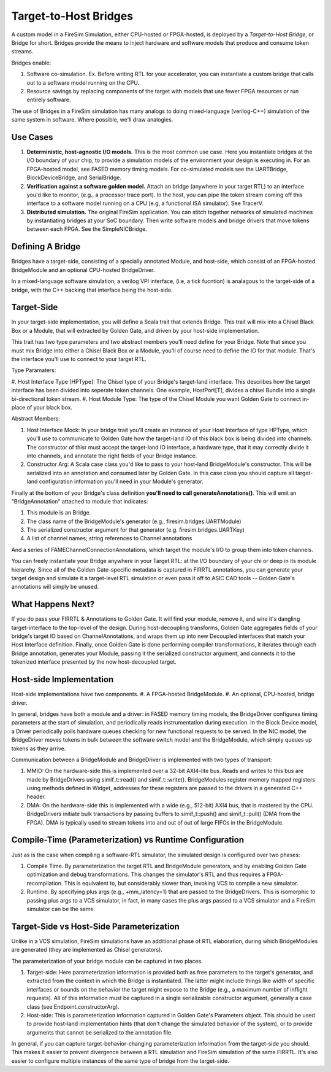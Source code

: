 Target-to-Host Bridges
======================

A custom model in a FireSim Simulation, either CPU-hosted or FPGA-hosted, is
deployed by a *Target-to-Host Bridge*, or Bridge for short. Bridges provide the
means to inject hardware and software models that produce and consume token streams. 

Bridges enable:

#. Software co-simulation. Ex. Before writing RTL for your accelerator, you can instantiate a custom bridge that
   calls out to a software model running on the CPU.

#. Resource savings by replacing components of the target with models that use
   fewer FPGA resources or run entirely software.

The use of Bridges in a FireSim simulation has many analogs to doing
mixed-language (verilog-C++) simulation of the same system in software. Where
possible, we'll draw analogies.


Use Cases
---------

#. **Deterministic, host-agnostic I/O models.** This is the most common use case.
   Here you instantiate bridges at the I/O boundary of your chip, to provide
   a simulation models of the environment your design is executing in.  For an
   FPGA-hosted model, see FASED memory timing models. For co-simulated models
   see the UARTBridge, BlockDeviceBridge, and SerialBridge.

#. **Verification against a software golden model.** Attach an bridge (anywhere
   in your target RTL) to an interface you'd like to monitor, (e.g., a
   processor trace port). In the host, you can pipe the token stream coming off
   this interface to a software model running on a CPU (e.g, a functional ISA
   simulator). See TracerV.

#. **Distributed simulation.** The original FireSim application. You can stitch
   together networks of simulated machines by instantiating bridges at your
   SoC boundary. Then write software models and bridge drivers that move
   tokens between each FPGA. See the SimpleNICBridge.


Defining A Bridge
--------------------------

Bridges have a target-side, consisting of a specially annotated Module, and host-side,
which consist of an FPGA-hosted BridgeModule and an optional CPU-hosted BridgeDriver.

In a mixed-language software simulation, a verilog VPI interface, (i.e, a tick
fucntion) is analagous to the target-side of a bridge, with the C++ backing
that interface being the host-side.


Target-Side
----------------------

In your target-side implementation, you will define a Scala trait that extends
Bridge. This trait will mix into a Chisel Black Box or a Module, that will
extracted by Golden Gate, and driven by your host-side implementation.

This trait has two type parameters and two abstract members you'll need define
for your Bridge. Note that since you must mix Bridge into either a Chisel
Black Box or a Module, you'll of course need to define the IO for that module.
That's the interface you'll use to connect to your target RTL.

Type Paramaters:

#. Host Interface Type [HPType]: The Chisel type of your Bridge's target-land interface. This describes how the target interface
has been divided into seperate token channels. One example, HostPort[T], divides a chisel Bundle into a single bi-directional token stream.
#. Host Module Type: The type of the Chisel Module you want Golden Gate to connect in-place of your black box.

Abstract Members:

#. Host Interface Mock: In your bridge trait you'll create an instance of
   your Host Interface of type HPType, which you'll use to communicate to
   Golden Gate how the target-land IO of this black box is being divided into
   channels.  The constructor of thisr must accept the target-land IO
   interface, a hardware type, that it may correctly divide it into channels,
   and annotate the right fields of your Bridge instance.

#. Constructor Arg: A Scala case class you'd like to pass to your host-land
   BridgeModule's constructor. This will be serialized into an annotation and
   consumed later by Golden Gate. In this case class you should capture all
   target-land configuration information you'll need in your Module's
   generator.


Finally at the bottom of your Bridge's class definition **you'll need to call generateAnnotations()**.
This will emit an "BridgeAnnotation" attached to module that indicates:

#. This module is an Bridge.
#. The class name of the BridgeModule's generator (e.g., firesim.bridges.UARTModule)
#. The serialized constructor argument for that generator (e.g. firesim.bridges.UARTKey)
#. A list of channel names; string references to Channel annotations

And a series of FAMEChannelConnectionAnnotations, which target the module's I/O to group them into token channels.

You can freely instantiate your Bridge anywhere in your Target RTL: at the I/O
boundary of your chi or deep in its module hierarchy.  Since all of the Golden
Gate-specific metadata is captured in FIRRTL annotations, you can generate your
target design and simulate it a target-level RTL simulation or even pass it off
to ASIC CAD tools -- Golden Gate's annotations will simply be unused.

What Happens Next?
------------------------

If you do pass your FIRRTL & Annotations to Golden Gate. It will find your
module, remove it,  and wire it's dangling target-interface to the top-level of
the design. During host-decoupling transforms, Golden Gate aggregates fields of
your bridge's target IO based on ChannelAnnotations, and wraps them up into
new Decoupled interfaces that match your Host Interface definition. Finally,
once Golden Gate is done performing compiler transformations, it iterates
through each Bridge annotation, generates your Module, passing it the
serialized constructor argument, and connects it to the tokenized interface
presented by the now host-decoupled target.

Host-side Implementation
------------------------

Host-side implementations have two components.
#. A FPGA-hosted BridgeModule.
#. An optional, CPU-hosted, bridge driver.

In general, bridges have both a module and a driver: in FASED memory timing
models, the BridgeDriver configures timing parameters at the start of
simulation, and periodically reads instrumentation during execution.  In the
Block Device model, a Driver periodically polls hardware queues checking for
new functional requests to be served. In the NIC model, the BridgeDriver moves
tokens in bulk between the software switch model and the BridgeModule, which
simply queues up tokens as they arrive.

Communication between a BridgeModule and BridgeDriver is implemented with two types of transport:

#. MMIO: On the hardware-side this is implemented over a 32-bit AXI4-lite bus.
   Reads and writes to this bus are made by BridgeDrivers using simif_t::read()
   and simif_t::write(). BridgeModules register memory mapped registers using
   methods defined in Widget, addresses for these registers are passed to the
   drivers in a generated C++ header.

#. DMA: On the hardware-side this is implemented with a wide (e.g., 512-bit) AXI4
   bus, that is mastered by the CPU. BridgeDrivers initiate bulk transactions
   by passing buffers to simif_t::push() and simif_t::pull() (DMA from the
   FPGA). DMA is typically used to stream tokens into and out of
   out of large FIFOs in the BridgeModule.


Compile-Time (Parameterization) vs Runtime Configuration
--------------------------------------------------------

Just as is the case when compiling a software-RTL simulator, the simulated design
is configured over two phases:

#. Compile Time. By parameterization the target RTL and BridgeModule
   generators, and by enabling Golden Gate optimization and debug
   transformations. This changes the simulator's RTL and thus requires a
   FPGA-recompilation. This is equivalent to, but considerably slower than,
   invoking VCS to compile a new simulator.


#. Runtime. By specifying plus args (e.g., +mm_latency=1) that are passed to
   the BridgeDrivers.  This is isomorphic to passing plus args to a VCS
   simulator, in fact, in many cases the plus args passed to a VCS simulator
   and a FireSim simulator can be the same.

Target-Side vs Host-Side Parameterization
-----------------------------------------

Unlike in a VCS simulation, FireSim simulations have an additional phase of RTL
elaboration, during which BridgeModules are generated (they are implemented as
Chisel generators).

The parameterization of your bridge module can be captured in two places.

#. Target-side: Here parameterization information is provided both as free
   parameters to the target's generator, and extracted from the context in
   which the Bridge is instantiated. The latter might include things like width
   of specific interfaces or bounds on the behavior the target might expose to
   the Bridge (e.g., a maximum number of inflight requests). All of this
   information must be captured in a single serializable constructor argument,
   generally a case class (see Endpoint.constructorArg).

#. Host-side: This is parameterization information captured in Golden Gate's
   Parameters object.  This should be used to provide host-land implementation
   hints (that don't change the simulated behavior of the system), or to
   provide arguments that cannot be serialized to the annotation file.


In general, if you can capture target-behavior-changing parameterization information from
the target-side you should. This makes it easier to prevent divergence between
a RTL simulation and FireSim simulation of the same FIRRTL. It's also easier to
configure multiple instances of the same type of bridge from the target-side.
